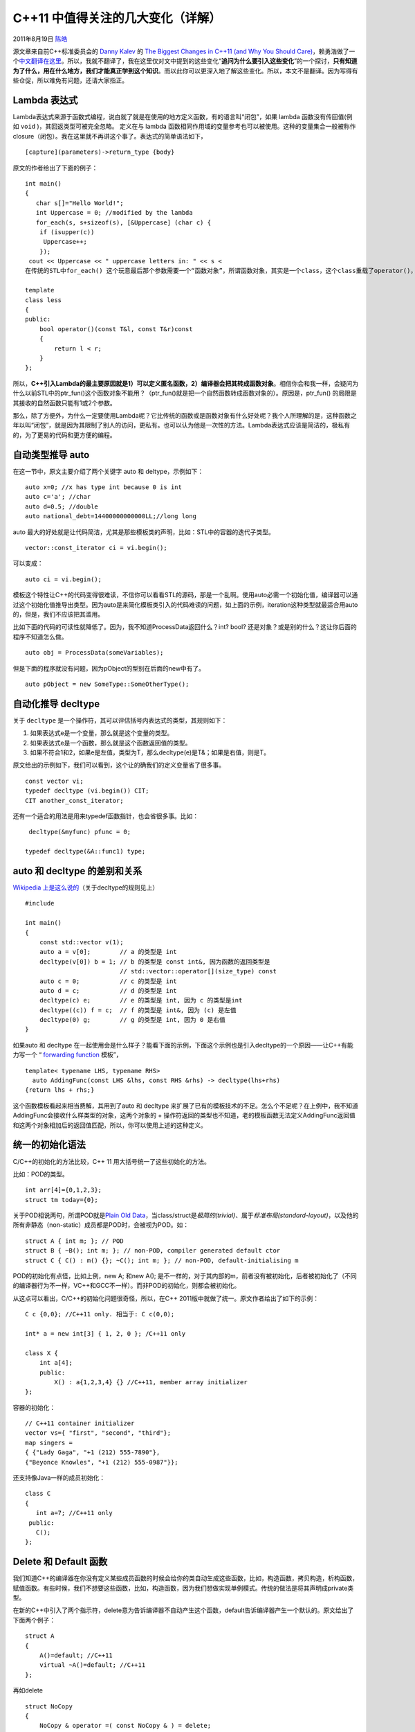 .. _articles5265:

C++11 中值得关注的几大变化（详解）
==================================

2011年8月19日 `陈皓 <http://coolshell.cn/articles/author/haoel>`__

源文章来自前C++标准委员会的 \ `Danny
Kalev <http://www.softwarequalityconnection.com/author/dannykalev/>`__ 的 `The
Biggest Changes in C++11 (and Why You Should
Care) <http://www.softwarequalityconnection.com/2011/06/the-biggest-changes-in-c11-and-why-you-should-care/>`__\ ，赖勇浩做了一个\ `中文翻译在这里 <http://blog.csdn.net/lanphaday/article/details/6564162>`__\ 。所以，我就不翻译了，我在这里仅对文中提到的这些变化“\ **追问为什么要引入这些变化**\ ”的一个探讨，\ **只有知道为了什么，用在什么地方，我们才能真正学到这个知识**\ 。而以此你可以更深入地了解这些变化。所以，本文不是翻译。因为写得有些仓促，所以难免有问题，还请大家指正。

Lambda 表达式
^^^^^^^^^^^^^

Lambda表达式来源于函数式编程，说白就了就是在使用的地方定义函数，有的语言叫“闭包”，如果
lambda 函数没有传回值(例如 \ ``void`` )，其回返类型可被完全忽略。
定义在与 lambda
函数相同作用域的变量参考也可以被使用。这种的变量集合一般被称作
closure（闭包）。我在这里就不再讲这个事了。表达式的简单语法如下，

::

    [capture](parameters)->return_type {body}

原文的作者给出了下面的例子：

::

    int main()
    {
       char s[]="Hello World!";
       int Uppercase = 0; //modified by the lambda
       for_each(s, s+sizeof(s), [&Uppercase] (char c) {
        if (isupper(c))
         Uppercase++;
        });
     cout << Uppercase << " uppercase letters in: " << s <
    在传统的STL中for_each() 这个玩意最后那个参数需要一个“函数对象”，所谓函数对象，其实是一个class，这个class重载了operator()，于是这个对象可以像函数的式样的使用。实现一个函数对象并不容易，需要使用template，比如下面这个例子就是函数对象的简单例子（实际的实现远比这个复杂）：

    template 
    class less
    {
    public:
        bool operator()(const T&l, const T&r)const
        {
            return l < r;
        }
    };

所以，\ **C++引入Lambda的最主要原因就是1）可以定义匿名函数，2）编译器会把其转成函数对象**\ 。相信你会和我一样，会疑问为什么以前STL中的ptr\_fun()这个函数对象不能用？（ptr\_fun()就是把一个自然函数转成函数对象的）。原因是，ptr\_fun()
的局限是其接收的自然函数只能有1或2个参数。

那么，除了方便外，为什么一定要使用Lambda呢？它比传统的函数或是函数对象有什么好处呢？我个人所理解的是，这种函数之年以叫“闭包”，就是因为其限制了别人的访问，更私有。也可以认为他是一次性的方法。Lambda表达式应该是简洁的，极私有的，为了更易的代码和更方便的编程。

自动类型推导 auto
^^^^^^^^^^^^^^^^^

在这一节中，原文主要介绍了两个关键字 auto 和 deltype，示例如下：

::

    auto x=0; //x has type int because 0 is int
    auto c='a'; //char
    auto d=0.5; //double
    auto national_debt=14400000000000LL;//long long

auto
最大的好处就是让代码简洁，尤其是那些模板类的声明，比如：STL中的容器的迭代子类型。

::

    vector::const_iterator ci = vi.begin();

可以变成：

::

    auto ci = vi.begin();

模板这个特性让C++的代码变得很难读，不信你可以看看STL的源码，那是一个乱啊。使用auto必需一个初始化值，编译器可以通过这个初始化值推导出类型。因为auto是来简化模板类引入的代码难读的问题，如上面的示例，iteration这种类型就最适合用auto的，但是，我们不应该把其滥用。

比如下面的代码的可读性就降低了。因为，我不知道ProcessData返回什么？int?
bool? 还是对象？或是别的什么？这让你后面的程序不知道怎么做。

::

    auto obj = ProcessData(someVariables);

但是下面的程序就没有问题，因为pObject的型别在后面的new中有了。

::

    auto pObject = new SomeType::SomeOtherType();

自动化推导 decltype
^^^^^^^^^^^^^^^^^^^

关于 \ ``decltype`` 是一个操作符，其可以评估括号内表达式的类型，其规则如下：

#. 如果表达式e是一个变量，那么就是这个变量的类型。
#. 如果表达式e是一个函数，那么就是这个函数返回值的类型。
#. 如果不符合1和2，如果e是左值，类型为T，那么decltype(e)是T&；如果是右值，则是T。

原文给出的示例如下，我们可以看到，这个让的确我们的定义变量省了很多事。

::

    const vector vi;
    typedef decltype (vi.begin()) CIT;
    CIT another_const_iterator;

还有一个适合的用法是用来typedef函数指针，也会省很多事。比如：

::

     decltype(&myfunc) pfunc = 0;

    typedef decltype(&A::func1) type;

auto 和 decltype 的差别和关系
^^^^^^^^^^^^^^^^^^^^^^^^^^^^^

`Wikipedia
上是这么说的 <http://en.wikipedia.org/wiki/C%2B%2B0x#Type_inference>`__\ （关于decltype的规则见上）

::

    #include 

    int main()
    {
        const std::vector v(1);
        auto a = v[0];        // a 的类型是 int
        decltype(v[0]) b = 1; // b 的类型是 const int&, 因为函数的返回类型是
                              // std::vector::operator[](size_type) const
        auto c = 0;           // c 的类型是 int
        auto d = c;           // d 的类型是 int
        decltype(c) e;        // e 的类型是 int, 因为 c 的类型是int
        decltype((c)) f = c;  // f 的类型是 int&, 因为 (c) 是左值
        decltype(0) g;        // g 的类型是 int, 因为 0 是右值
    }

如果auto 和 decltype
在一起使用会是什么样子？能看下面的示例，下面这个示例也是引入decltype的一个原因——让C++有能力写一个
“ `forwarding
function <http://en.wikipedia.org/wiki/Wrapper_function>`__ 模板”，

::

    template< typename LHS, typename RHS>
      auto AddingFunc(const LHS &lhs, const RHS &rhs) -> decltype(lhs+rhs)
    {return lhs + rhs;}

这个函数模板看起来相当费解，其用到了auto 和 decltype
来扩展了已有的模板技术的不足。怎么个不足呢？在上例中，我不知道AddingFunc会接收什么样类型的对象，这两个对象的
+
操作符返回的类型也不知道，老的模板函数无法定义AddingFunc返回值和这两个对象相加后的返回值匹配，所以，你可以使用上述的这种定义。

统一的初始化语法
^^^^^^^^^^^^^^^^

C/C++的初始化的方法比较，C++ 11 用大括号统一了这些初始化的方法。

比如：POD的类型。

::

    int arr[4]={0,1,2,3};
    struct tm today={0};

关于POD相说两句，所谓POD就是\ `Plain Old
Data <http://en.wikipedia.org/wiki/Plain_Old_Data_Structures>`__\ ，当class/struct是\ *极简的(trivial)*\ 、属于\ *标准布局(standard-layout)*\ ，以及他的所有非静态（non-static）成员都是POD时，会被视为POD。如：

::

    struct A { int m; }; // POD
    struct B { ~B(); int m; }; // non-POD, compiler generated default ctor
    struct C { C() : m() {}; ~C(); int m; }; // non-POD, default-initialising m

POD的初始化有点怪，比如上例，new A; 和new A();
是不一样的，对于其内部的m，前者没有被初始化，后者被初始化了（不同
的编译器行为不一样，VC++和GCC不一样）。而非POD的初始化，则都会被初始化。

从这点可以看出，C/C++的初始化问题很奇怪，所以，在C++
2011版中就做了统一。原文作者给出了如下的示例：

::

    C c {0,0}; //C++11 only. 相当于: C c(0,0);

    int* a = new int[3] { 1, 2, 0 }; /C++11 only

    class X {
        int a[4];
        public:
            X() : a{1,2,3,4} {} //C++11, member array initializer
    };

容器的初始化：

::

    // C++11 container initializer
    vector vs={ "first", "second", "third"};
    map singers =
    { {"Lady Gaga", "+1 (212) 555-7890"},
    {"Beyonce Knowles", "+1 (212) 555-0987"}};

还支持像Java一样的成员初始化：

::

    class C
    {
       int a=7; //C++11 only
     public:
       C();
    };

Delete 和 Default 函数
^^^^^^^^^^^^^^^^^^^^^^

我们知道C++的编译器在你没有定义某些成员函数的时候会给你的类自动生成这些函数，比如，构造函数，拷贝构造，析构函数，赋值函数。有些时候，我们不想要这些函数，比如，构造函数，因为我们想做实现单例模式。传统的做法是将其声明成private类型。

在新的C++中引入了两个指示符，delete意为告诉编译器不自动产生这个函数，default告诉编译器产生一个默认的。原文给出了下面两个例子：

::

    struct A
    {
        A()=default; //C++11
        virtual ~A()=default; //C++11
    };

再如delete

::

    struct NoCopy
    {
        NoCopy & operator =( const NoCopy & ) = delete;
        NoCopy ( const NoCopy & ) = delete;
    };
    NoCopy a;
    NoCopy b(a); //compilation error, copy ctor is deleted

这里，我想说一下，为什么我们需要default？我什么都不写不就是default吗？不全然是，比如构造函数，因为只要你定义了一个构造函数，编译器就不会给你生成一个默认的了。所以，为了要让默认的和自定义的共存，才引入这个参数，如下例所示：

::

    struct SomeType
    {
     SomeType() = default; // 使用编译器生成的默认构造函数
     SomeType(OtherType value);
    };

关于delete还有两个有用的地方是

1）让你的对象只能生成在栈内存上：

::

    struct NonNewable {
        void *operator new(std::size_t) = delete;
    };

2）阻止函数的其形参的类型调用：（若尝试以 double
的形参调用 \ ``f()``\ ，将会引发编译期错误， 编译器不会自动将 double
形参转型为 int
再调用\ ``f()``\ ，如果传入的参数是double，则会出现编译错误）

::

    void f(int i);
     void f(double) = delete;

nullptr
^^^^^^^

C/C++的NULL宏是个被有很多潜在BUG的宏。因为有的库把其定义成整数0，有的定义成
(void\*)0。在C的时代还好。但是在C++的时代，这就会引发很多问题。你可以上网看看。这是为什么需要 ``nullptr`` 的原因。 ``nullptr`` 是强类型的。

::

    void f(int); //#1
    void f(char *);//#2
    //C++03
    f(0); //二义性
    //C++11
    f(nullptr) //无二义性，调用f(char*)

``所以在新版中请以 nullptr`` 初始化指针。

委托构造
^^^^^^^^

在以前的C++中，构造函数之间不能互相调用，所以，我们在写这些相似的构造函数里，我们会把相同的代码放到一个私有的成员函数中。

::

    class SomeType {
    private:
      int number;
      string name;
      SomeType( int i, string& s ) : number(i), name(s){}
    public:
      SomeType( )               : SomeType( 0, "invalid" ){}
      SomeType( int i )         : SomeType( i, "guest" ){}
      SomeType( string& s ) : SomeType( 1, s ){ PostInit(); }
    };

但是，为了方便并不足让“委托构造”这个事出现，最主要的问题是，基类的构造不能直接成为派生类的构造，就算是基类的构造函数够了，派生类还要自己写自己的构造函数：

::

    class BaseClass
    {
    public:
      BaseClass(int iValue);
    };

    class DerivedClass : public BaseClass
    {
    public:
      using BaseClass::BaseClass;
    };

上例中，派生类手动继承基类的构造函数，
编译器可以使用基类的构造函数完成派生类的构造。
而将基类的构造函数带入派生类的动作 无法选择性地部分带入，
所以，要不就是继承基类全部的构造函数，要不就是一个都不继承(不手动带入)。
此外，若牵涉到多重继承，从多个基类继承而来的构造函数不可以有相同的函数签名(signature)。
而派生类的新加入的构造函数也不可以和继承而来的基类构造函数有相同的函数签名，因为这相当于重复声明。（所谓函数签名就是函数的参数类型和顺序不）

右值引用和move语义
^^^^^^^^^^^^^^^^^^

在老版的C++中，临时性变量（称为右值”R-values”，位于赋值操作符之右）经常用作交换两个变量。比如下面的示例中的tmp变量。示例中的那个函数需要传递两个string的引用，但是在交换的过程中产生了对象的构造，内存的分配还有对象的拷贝构造等等动作，成本比较高。

::

    void naiveswap(string &a, string &b)
    {
     string temp = a;
     a=b;
     b=temp;
    }

C++ 11增加一个新的引用（reference）类型称作右值引用（R-value
reference），标记为\ ``typename &&``\ 。他们能够以non-const值的方式传入，允许对象去改动他们。这项修正允许特定对象创造出move语义。

举例而言，上面那个例子中，string类中保存了一个动态内存分存的char\*指针，如果一个string对象发生拷贝构造（如：函数返回），string类里的char\*内存只能通过创建一个新的临时对象，并把函数内的对象的内存copy到这个新的对象中，然后销毁临时对象及其内存。\ **这是原来C++性能上重点被批评的事**\ 。

能过右值引用，string的构造函数需要改成“move构造函数”，如下所示。这样一来，使得对某个stirng的右值引用可以单纯地从右值复制其内部C-style的指针到新的string，然后留下空的右值。这个操作不需要内存数组的复制，而且空的暂时对象的析构也不会释放内存。其更有效率。

::

    class string
    {
        string (string&&); //move constructor
        string&& operator=(string&&); //move assignment operator
    };

The C++11
STL中广泛地使用了右值引用和move语议。因此，很多算法和容器的性能都被优化了。

C++ 11 STL 标准库
^^^^^^^^^^^^^^^^^

C++ STL库在2003年经历了很大的整容手术 \ `Library Technical Report
1 <http://www.devsource.com/c/a/Languages/Grok-The-New-Features-in-Standard-C/>`__
(TR1)。 TR1 中出现了很多新的容器类 (``unordered_set``,
``unordered_map``, ``unordered_multiset``, 和 \ ``unordered_multimap``)
以及一些新的库支持诸如：正则表达式， tuples，函数对象包装，等等。 C++11
批准了 TR1 成为正式的C++标准，还有一些TR1
后新加的一些库，从而成为了新的C++ 11
STL标准库。这个库主要包含下面的功能：

线程库
''''''

这们就不多说了，以前的STL饱受线程安全的批评。现在好 了。C++ 11
支持线程类了。这将涉及两个部分：第一、设计一个可以使多个线程在一个进程中共存的内存模型；第二、为线程之间的交互提供支持。第二部分将由程序库提供支持。大家可以看看\ `promises
and
futures <http://en.wikipedia.org/wiki/Futures_and_promises>`__\ ，其用于对象的同步。 \ `async() <http://www.stdthread.co.uk/doc/headers/future/async.html>`__ 函数模板用于发起并发任务，而 `thread\_local <http://www.devx.com/cplus/10MinuteSolution/37436>`__ 为线程内的数据指定存储类型。更多的东西，可以查看
Anthony Williams的 \ `Simpler Multithreading in
C++0x <http://www.devx.com/SpecialReports/Article/38883>`__.

新型智能指针
''''''''''''

C++98 的知能指针是 \ ``auto_ptr， 在C++ 11中被废弃了。``\ C++11
 引入了两个指针类： `shared\_ptr <http://www.informit.com/guides/content.aspx?g=cplusplus&seqNum=239>`__
和
`unique\_ptr <http://www.informit.com/guides/content.aspx?g=cplusplus&seqNum=400>`__\ 。
shared\_ptr只是单纯的引用计数指针，\ ``unique_ptr 是用来取代auto_ptr``\ 。 \ ``unique_ptr`` 提供 ``auto_ptr`` 大部份特性，唯一的例外是 ``auto_ptr`` 的不安全、隐性的左值搬移。不像 ``auto_ptr``\ ，\ ``unique_ptr`` 可以存放在
C++0x 提出的那些能察觉搬移动作的容器之中。

为什么要这么干？大家可以看看《More Effective C++》中对 auto\_ptr的讨论。

新的算法
''''''''

定义了一些新的算法： \ ``all_of()``, ``any_of()`` 和 ``none_of()。``

::

    #include <algorithm>
    //C++11 code
    //are all of the elements positive?
    all_of(first, first+n, ispositive()); //false
    //is there at least one positive element?
    any_of(first, first+n, ispositive());//true
    // are none of the elements positive?
    none_of(first, first+n, ispositive()); //false

使用新的copy\_n()算法，你可以很方便地拷贝数组。

::

    #include <algorithm>
    int source[5]={0,12,34,50,80};
    int target[5];
    //copy 5 elements from source to target
    copy_n(source,5,target);

使用 \ ``iota()`` 可以用来创建递增的数列。如下例所示：

::

    include <numeric>
    int a[5]={0};
    char c[3]={0};
    iota(a, a+5, 10); //changes a to {10,11,12,13,14}
    iota(c, c+3, 'a'); //{'a','b','c'} 

总之，看下来，C++11 还是很学院派，很多实用的东西还是没有，比如：
XML，sockets，reflection，当然还有垃圾回收。看来要等到C++
20了。呵呵。不过C++ 11在性能上还是很快。参看 Google’s `benchmark
tests <http://www.itproportal.com/2011/06/07/googles-rates-c-most-complex-highest-performing-language/>`__\ 。原文还引用Stroustrup
的观点：C++11 是一门新的语言——一个更好的 C++。

如果把所有的改变都列出来，你会发现真多啊。我估计C++
Primer那本书的厚度要增加至少30%以上。C++的门槛会不会越来越高了呢？我不知道，但我个人觉得这门语言的确是变得越来越令人望而却步了。（想起了某人和我说的一句话——学技术真的是太累了，还是搞方法论好混些？）

（全文完）

.. |image6| image:: /coolshell/static/20140920233925726000.jpg

.. note::
    原文地址: http://coolshell.cn/articles/5265.html 
    作者: 陈皓 

    编辑: 木书架 http://www.me115.com